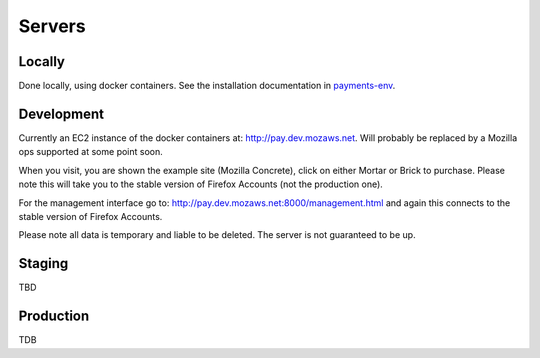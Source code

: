 Servers
=======

Locally
-------

Done locally, using docker containers. See the installation documentation in
`payments-env <https://github.com/mozilla/payments-env>`_.

.. _development-label:

Development
-----------

Currently an EC2 instance of the docker containers at: http://pay.dev.mozaws.net.
Will probably be replaced by a Mozilla ops supported at some point soon.

When you visit, you are shown the example site (Mozilla Concrete),
click on either Mortar or Brick to purchase. Please note this will take you to
the stable version of Firefox Accounts (not the production one).

For the management interface go to: http://pay.dev.mozaws.net:8000/management.html and
again this connects to the stable version of Firefox Accounts.

Please note all data is temporary and liable to be deleted. The server is not
guaranteed to be up.

Staging
-------

TBD

Production
----------

TDB
